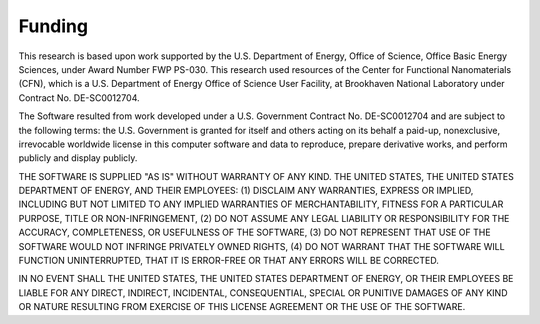 Funding
=======

This research is based upon work supported by the U.S. Department of
Energy, Office of Science, Office Basic Energy Sciences, under Award
Number FWP PS-030. This research used resources of the Center for
Functional Nanomaterials (CFN), which is a U.S. Department of Energy
Office of Science User Facility, at Brookhaven National Laboratory under
Contract No. DE-SC0012704.

The Software resulted from work developed under a U.S. Government
Contract No. DE-SC0012704 and are subject to the following terms: the
U.S. Government is granted for itself and others acting on its behalf a
paid-up, nonexclusive, irrevocable worldwide license in this computer
software and data to reproduce, prepare derivative works, and perform
publicly and display publicly.

THE SOFTWARE IS SUPPLIED \"AS IS\" WITHOUT WARRANTY OF ANY KIND. THE
UNITED STATES, THE UNITED STATES DEPARTMENT OF ENERGY, AND THEIR
EMPLOYEES: (1) DISCLAIM ANY WARRANTIES, EXPRESS OR IMPLIED, INCLUDING
BUT NOT LIMITED TO ANY IMPLIED WARRANTIES OF MERCHANTABILITY, FITNESS
FOR A PARTICULAR PURPOSE, TITLE OR NON-INFRINGEMENT, (2) DO NOT ASSUME
ANY LEGAL LIABILITY OR RESPONSIBILITY FOR THE ACCURACY, COMPLETENESS, OR
USEFULNESS OF THE SOFTWARE, (3) DO NOT REPRESENT THAT USE OF THE
SOFTWARE WOULD NOT INFRINGE PRIVATELY OWNED RIGHTS, (4) DO NOT WARRANT
THAT THE SOFTWARE WILL FUNCTION UNINTERRUPTED, THAT IT IS ERROR-FREE OR
THAT ANY ERRORS WILL BE CORRECTED.

IN NO EVENT SHALL THE UNITED STATES, THE UNITED STATES DEPARTMENT OF
ENERGY, OR THEIR EMPLOYEES BE LIABLE FOR ANY DIRECT, INDIRECT,
INCIDENTAL, CONSEQUENTIAL, SPECIAL OR PUNITIVE DAMAGES OF ANY KIND OR
NATURE RESULTING FROM EXERCISE OF THIS LICENSE AGREEMENT OR THE USE OF
THE SOFTWARE.

